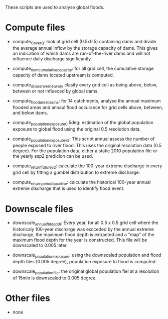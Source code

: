 These scripts are used to analyse global floods.

* Compute files
- compute_C_over_Q: look at grid cell (0.5x0.5) containing dams and divide the average annual inflow by the storage capacity of dams. This gives an indication of which dams are run-of-the-river dams and will not influence daily discharge significantly.

- compute_dam_cumulative_capacity: for all grid cell, the cumulative storage capacity of dams located upstream is computed.

- compute_divide_river_network clasify every grid cell as being above, below, between or not influeced by global dams.

- compute_flood_area_basins: for 14 catchments, analyse the annual maximum flooded areas and annaul flood occurance for grid cells above, between, and below dams.

- compute_population_exposure_0.5deg: estimation of the global population exposure to global flood using the original 0.5 resolution data.

- compute_population_exposure_v2: This script annual assess the number of people exposed to river flood. This uses the original resolution data (0.5 degree). For the population data, either a static 2010 population file or the yearly ssp2 predicion can be used. 

- compute_return_future_v2: calculate the 100-year extreme discharge in every grid cell by fitting a gumbel distribution to extreme discharge.

- compute_return_period_baseline: calculate the historical 100-year annual extreme discharge that is used to identify flood event.

* Downscale files
- downscale_annual_fld_depth: Every year, for all 0.5 x 0.5 grid cell where the historicaly 100-year discharge was excceded by the annual extreme discharge, the maximum flood depth is extracted and a "map" of the maximum flood depth for the year is constructed. This file will be downscaled to 0.005 later.

- downscale_population_exposure: using the downscaled population and flood depth files (0.005 degree), population exposure to flood is computed.

- downscale_population_file: the original global population fiel at a resolution of 15min is downscaled to 0.005 degree.

* Other files
- none
